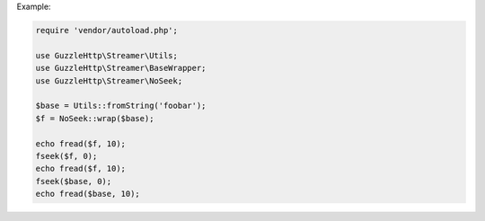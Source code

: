 Example:

.. code-block:: php

    require 'vendor/autoload.php';

    use GuzzleHttp\Streamer\Utils;
    use GuzzleHttp\Streamer\BaseWrapper;
    use GuzzleHttp\Streamer\NoSeek;

    $base = Utils::fromString('foobar');
    $f = NoSeek::wrap($base);
    
    echo fread($f, 10);
    fseek($f, 0);
    echo fread($f, 10);
    fseek($base, 0);
    echo fread($base, 10);
